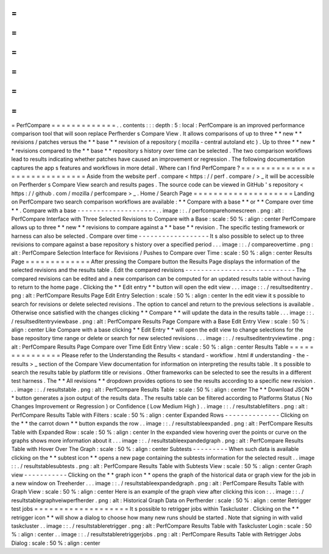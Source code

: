 =
=
=
=
=
=
=
=
=
=
=
=
=
PerfCompare
=
=
=
=
=
=
=
=
=
=
=
=
=
.
.
contents
:
:
:
depth
:
5
:
local
:
PerfCompare
is
an
improved
performance
comparison
tool
that
will
soon
replace
Perfherder
s
Compare
View
.
It
allows
comparisons
of
up
to
three
*
*
new
*
*
revisions
/
patches
versus
the
*
*
base
*
*
revision
of
a
repository
(
mozilla
-
central
autoland
etc
)
.
Up
to
three
*
*
new
*
*
revisions
compared
to
the
*
*
base
*
*
repository
s
history
over
time
can
be
selected
.
The
two
comparison
workflows
lead
to
results
indicating
whether
patches
have
caused
an
improvement
or
regression
.
The
following
documentation
captures
the
app
s
features
and
workflows
in
more
detail
.
Where
can
I
find
PerfCompare
?
=
=
=
=
=
=
=
=
=
=
=
=
=
=
=
=
=
=
=
=
=
=
=
=
=
=
=
=
=
=
Aside
from
the
website
perf
.
compare
<
https
:
/
/
perf
.
compare
/
>
_
it
will
be
accessible
on
Perfherder
s
Compare
View
search
and
results
pages
.
The
source
code
can
be
viewed
in
GitHub
'
s
repository
<
https
:
/
/
github
.
com
/
mozilla
/
perfcompare
>
_
.
Home
/
Search
Page
=
=
=
=
=
=
=
=
=
=
=
=
=
=
=
=
=
=
=
=
Landing
on
PerfCompare
two
search
comparison
workflows
are
available
:
*
*
Compare
with
a
base
*
*
or
*
*
Compare
over
time
*
*
.
Compare
with
a
base
-
-
-
-
-
-
-
-
-
-
-
-
-
-
-
-
-
-
-
-
.
.
image
:
:
.
/
perfcomparehomescreen
.
png
:
alt
:
PerfCompare
Interface
with
Three
Selected
Revisions
to
Compare
with
a
Base
:
scale
:
50
%
:
align
:
center
PerfCompare
allows
up
to
three
*
*
new
*
*
revisions
to
compare
against
a
*
*
base
*
*
revision
.
The
specific
testing
framework
or
harness
can
also
be
selected
.
Compare
over
time
-
-
-
-
-
-
-
-
-
-
-
-
-
-
-
-
-
-
It
s
also
possible
to
select
up
to
three
revisions
to
compare
against
a
base
repository
s
history
over
a
specified
period
.
.
.
image
:
:
.
/
compareovertime
.
png
:
alt
:
PerfCompare
Selection
Interface
for
Revisions
/
Pushes
to
Compare
over
Time
:
scale
:
50
%
:
align
:
center
Results
Page
=
=
=
=
=
=
=
=
=
=
=
=
=
After
pressing
the
Compare
button
the
Results
Page
displays
the
information
of
the
selected
revisions
and
the
results
table
.
Edit
the
compared
revisions
-
-
-
-
-
-
-
-
-
-
-
-
-
-
-
-
-
-
-
-
-
-
-
-
-
-
-
-
The
compared
revisions
can
be
edited
and
a
new
comparison
can
be
computed
for
an
updated
results
table
without
having
to
return
to
the
home
page
.
Clicking
the
*
*
Edit
entry
*
*
button
will
open
the
edit
view
.
.
.
image
:
:
.
/
resultseditentry
.
png
:
alt
:
PerfCompare
Results
Page
Edit
Entry
Selection
:
scale
:
50
%
:
align
:
center
In
the
edit
view
it
s
possible
to
search
for
revisions
or
delete
selected
revisions
.
The
option
to
cancel
and
return
to
the
previous
selections
is
available
.
Otherwise
once
satisfied
with
the
changes
clicking
*
*
Compare
*
*
will
update
the
data
in
the
results
table
.
.
.
image
:
:
.
/
resultseditentryviewbase
.
png
:
alt
:
PerfCompare
Results
Page
Compare
with
a
Base
Edit
Entry
View
:
scale
:
50
%
:
align
:
center
Like
Compare
with
a
base
clicking
*
*
Edit
Entry
*
*
will
open
the
edit
view
to
change
selections
for
the
base
repository
time
range
or
delete
or
search
for
new
selected
revisions
.
.
.
image
:
:
.
/
resultseditentryviewtime
.
png
:
alt
:
PerfCompare
Results
Page
Compare
over
Time
Edit
Entry
View
:
scale
:
50
%
:
align
:
center
Results
Table
=
=
=
=
=
=
=
=
=
=
=
=
=
=
=
Please
refer
to
the
Understanding
the
Results
<
standard
-
workflow
.
html
#
understanding
-
the
-
results
>
_
section
of
the
Compare
View
documentation
for
information
on
interpreting
the
results
table
.
It
s
possible
to
search
the
results
table
by
platform
title
or
revisions
.
Other
frameworks
can
be
selected
to
see
the
results
in
a
different
test
harness
.
The
*
*
All
revisions
*
*
dropdown
provides
options
to
see
the
results
according
to
a
specific
new
revision
.
.
.
image
:
:
.
/
resultstable
.
png
:
alt
:
PerfCompare
Results
Table
:
scale
:
50
%
:
align
:
center
The
*
*
Download
JSON
*
*
button
generates
a
json
output
of
the
results
data
.
The
results
table
can
be
filtered
according
to
Platforms
Status
(
No
Changes
Improvement
or
Regression
)
or
Confidence
(
Low
Medium
High
)
.
.
image
:
:
.
/
resultstablefilters
.
png
:
alt
:
PerfCompare
Results
Table
with
Filters
:
scale
:
50
%
:
align
:
center
Expanded
Rows
-
-
-
-
-
-
-
-
-
-
-
-
-
-
Clicking
on
the
*
*
the
carrot
down
*
*
button
expands
the
row
.
.
image
:
:
.
/
resultstableexpanded
.
png
:
alt
:
PerfCompare
Results
Table
with
Expanded
Row
:
scale
:
50
%
:
align
:
center
In
the
expanded
view
hovering
over
the
points
or
curve
on
the
graphs
shows
more
information
about
it
.
.
.
image
:
:
.
/
resultstableexpandedgraph
.
png
:
alt
:
PerfCompare
Results
Table
with
Hover
Over
The
Graph
:
scale
:
50
%
:
align
:
center
Subtests
-
-
-
-
-
-
-
-
-
When
such
data
is
available
clicking
on
the
*
*
subtest
icon
*
*
opens
a
new
page
containing
the
subtests
information
for
the
selected
result
.
.
image
:
:
.
/
resultstablesubtests
.
png
:
alt
:
PerfCompare
Results
Table
with
Subtests
View
:
scale
:
50
%
:
align
:
center
Graph
view
-
-
-
-
-
-
-
-
-
-
-
Clicking
on
the
*
*
graph
icon
*
*
opens
the
graph
of
the
historical
data
or
graph
view
for
the
job
in
a
new
window
on
Treeherder
.
.
.
image
:
:
.
/
resultstableexpandedgraph
.
png
:
alt
:
PerfCompare
Results
Table
with
Graph
View
:
scale
:
50
%
:
align
:
center
Here
is
an
example
of
the
graph
view
after
clicking
this
icon
:
.
.
image
:
:
.
/
resultstablegraphveiwperfherder
.
png
:
alt
:
Historical
Graph
Data
on
Perfherder
:
scale
:
50
%
:
align
:
center
Retrigger
test
jobs
=
=
=
=
=
=
=
=
=
=
=
=
=
=
=
=
=
=
=
It
s
possible
to
retrigger
jobs
within
Taskcluster
.
Clicking
on
the
*
*
retrigger
icon
*
*
will
show
a
dialog
to
choose
how
many
new
runs
should
be
started
.
Note
that
signing
in
with
valid
taskcluster
.
.
image
:
:
.
/
resultstableretrigger
.
png
:
alt
:
PerfCompare
Results
Table
with
Taskcluster
Login
:
scale
:
50
%
:
align
:
center
.
.
image
:
:
.
/
resultstableretriggerjobs
.
png
:
alt
:
PerfCompare
Results
Table
with
Retrigger
Jobs
Dialog
:
scale
:
50
%
:
align
:
center
